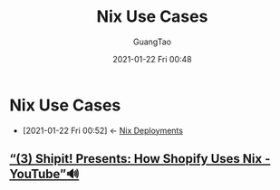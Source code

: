 #+TITLE: Nix Use Cases
#+AUTHOR: GuangTao
#+EMAIL: gtrunsec@hardenedlinux.org
#+DATE: 2021-01-22 Fri 00:48


#+OPTIONS:   H:3 num:t toc:t \n:nil @:t ::t |:t ^:nil -:t f:t *:t <:t


* Nix Use Cases
:PROPERTIES:
:ID:       73ffce07-74fb-447e-8472-73d2a96e102a
:END:
- [2021-01-22 Fri 00:52] <- [[id:63902fbf-3333-4a66-bd7a-85aff74cd739][Nix Deployments]]
** [[https://www.youtube.com/watch?v=KaIRpx11qrc][“(3) Shipit! Presents: How Shopify Uses Nix - YouTube”🔊]]
